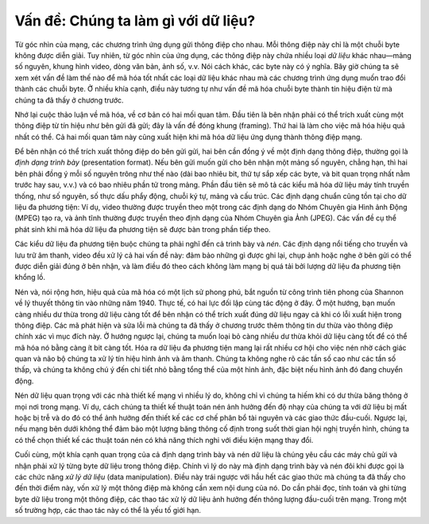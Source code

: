 Vấn đề: Chúng ta làm gì với dữ liệu?
------------------------------------

Từ góc nhìn của mạng, các chương trình ứng dụng gửi thông điệp cho nhau. Mỗi thông điệp này chỉ là một chuỗi byte không được diễn giải. Tuy nhiên, từ góc nhìn của ứng dụng, các thông điệp này chứa nhiều loại *dữ liệu* khác nhau—mảng số nguyên, khung hình video, dòng văn bản, ảnh số, v.v. Nói cách khác, các byte này có ý nghĩa. Bây giờ chúng ta sẽ xem xét vấn đề làm thế nào để mã hóa tốt nhất các loại dữ liệu khác nhau mà các chương trình ứng dụng muốn trao đổi thành các chuỗi byte. Ở nhiều khía cạnh, điều này tương tự như vấn đề mã hóa chuỗi byte thành tín hiệu điện từ mà chúng ta đã thấy ở chương trước.

Nhớ lại cuộc thảo luận về mã hóa, về cơ bản có hai mối quan tâm. Đầu tiên là bên nhận phải có thể trích xuất cùng một thông điệp từ tín hiệu như bên gửi đã gửi; đây là vấn đề đóng khung (framing). Thứ hai là làm cho việc mã hóa hiệu quả nhất có thể. Cả hai mối quan tâm này cũng xuất hiện khi mã hóa dữ liệu ứng dụng thành thông điệp mạng.

Để bên nhận có thể trích xuất thông điệp do bên gửi gửi, hai bên cần đồng ý về một định dạng thông điệp, thường gọi là *định dạng trình bày* (presentation format). Nếu bên gửi muốn gửi cho bên nhận một mảng số nguyên, chẳng hạn, thì hai bên phải đồng ý mỗi số nguyên trông như thế nào (dài bao nhiêu bit, thứ tự sắp xếp các byte, và bit quan trọng nhất nằm trước hay sau, v.v.) và có bao nhiêu phần tử trong mảng. Phần đầu tiên sẽ mô tả các kiểu mã hóa dữ liệu máy tính truyền thống, như số nguyên, số thực dấu phẩy động, chuỗi ký tự, mảng và cấu trúc. Các định dạng chuẩn cũng tồn tại cho dữ liệu đa phương tiện: Ví dụ, video thường được truyền theo một trong các định dạng do Nhóm Chuyên gia Hình ảnh Động (MPEG) tạo ra, và ảnh tĩnh thường được truyền theo định dạng của Nhóm Chuyên gia Ảnh (JPEG). Các vấn đề cụ thể phát sinh khi mã hóa dữ liệu đa phương tiện sẽ được bàn trong phần tiếp theo.

Các kiểu dữ liệu đa phương tiện buộc chúng ta phải nghĩ đến cả trình bày và *nén*. Các định dạng nổi tiếng cho truyền và lưu trữ âm thanh, video đều xử lý cả hai vấn đề này: đảm bảo những gì được ghi lại, chụp ảnh hoặc nghe ở bên gửi có thể được diễn giải đúng ở bên nhận, và làm điều đó theo cách không làm mạng bị quá tải bởi lượng dữ liệu đa phương tiện khổng lồ.

Nén và, nói rộng hơn, hiệu quả của mã hóa có một lịch sử phong phú, bắt nguồn từ công trình tiên phong của Shannon về lý thuyết thông tin vào những năm 1940. Thực tế, có hai lực đối lập cùng tác động ở đây. Ở một hướng, bạn muốn càng nhiều dư thừa trong dữ liệu càng tốt để bên nhận có thể trích xuất đúng dữ liệu ngay cả khi có lỗi xuất hiện trong thông điệp. Các mã phát hiện và sửa lỗi mà chúng ta đã thấy ở chương trước thêm thông tin dư thừa vào thông điệp chính xác vì mục đích này. Ở hướng ngược lại, chúng ta muốn loại bỏ càng nhiều dư thừa khỏi dữ liệu càng tốt để có thể mã hóa nó bằng càng ít bit càng tốt. Hóa ra dữ liệu đa phương tiện mang lại rất nhiều cơ hội cho việc nén nhờ cách giác quan và não bộ chúng ta xử lý tín hiệu hình ảnh và âm thanh. Chúng ta không nghe rõ các tần số cao như các tần số thấp, và chúng ta không chú ý đến chi tiết nhỏ bằng tổng thể của một hình ảnh, đặc biệt nếu hình ảnh đó đang chuyển động.

Nén dữ liệu quan trọng với các nhà thiết kế mạng vì nhiều lý do, không chỉ vì chúng ta hiếm khi có dư thừa băng thông ở mọi nơi trong mạng. Ví dụ, cách chúng ta thiết kế thuật toán nén ảnh hưởng đến độ nhạy của chúng ta với dữ liệu bị mất hoặc bị trễ và do đó có thể ảnh hưởng đến thiết kế các cơ chế phân bổ tài nguyên và các giao thức đầu-cuối. Ngược lại, nếu mạng bên dưới không thể đảm bảo một lượng băng thông cố định trong suốt thời gian hội nghị truyền hình, chúng ta có thể chọn thiết kế các thuật toán nén có khả năng thích nghi với điều kiện mạng thay đổi.

Cuối cùng, một khía cạnh quan trọng của cả định dạng trình bày và nén dữ liệu là chúng yêu cầu các máy chủ gửi và nhận phải xử lý từng byte dữ liệu trong thông điệp. Chính vì lý do này mà định dạng trình bày và nén đôi khi được gọi là các chức năng *xử lý dữ liệu* (data manipulation). Điều này trái ngược với hầu hết các giao thức mà chúng ta đã thấy cho đến thời điểm này, vốn xử lý một thông điệp mà không cần xem nội dung của nó. Do cần phải đọc, tính toán và ghi từng byte dữ liệu trong một thông điệp, các thao tác xử lý dữ liệu ảnh hưởng đến thông lượng đầu-cuối trên mạng. Trong một số trường hợp, các thao tác này có thể là yếu tố giới hạn.
